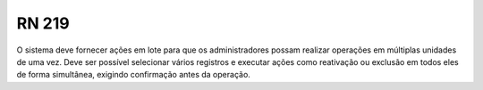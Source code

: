 **RN 219**
==========
O sistema deve fornecer ações em lote para que os administradores possam realizar operações em múltiplas unidades de uma vez. Deve ser possível selecionar vários registros e executar ações como reativação ou exclusão em todos eles de forma simultânea, exigindo confirmação antes da operação.
